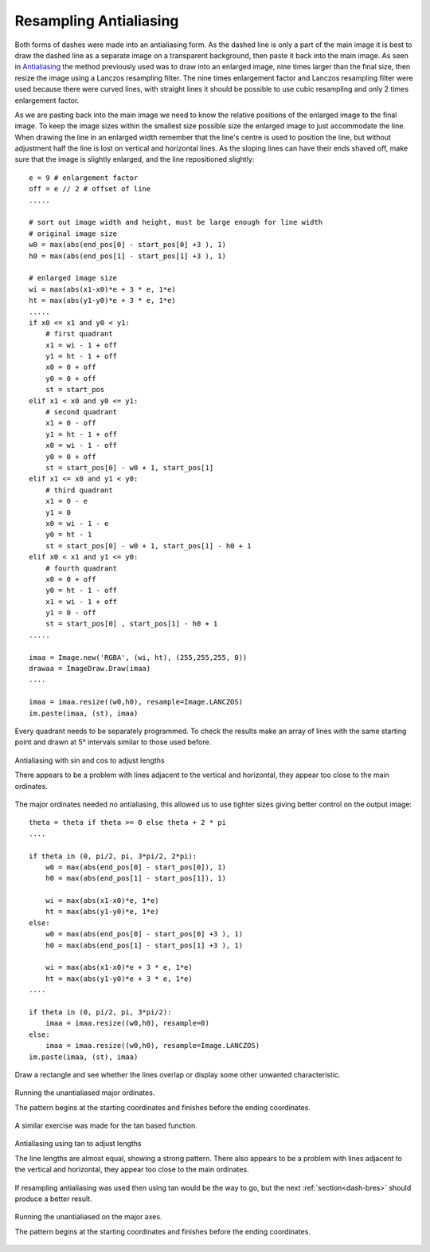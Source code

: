 ﻿=======================
Resampling Antialiasing
=======================

Both forms of dashes were made into an antialiasing form. As the dashed line
is only a part of the main image it is best to draw the dashed line as a 
separate image on a transparent background, then paste it back into the main 
image. As seen in
`Antialiasing <https://tkinterttkstyle.readthedocs.io/en/latest/08down_to_earth.html#antialiasing>`_
the method previously used was to draw into an enlarged image, nine times 
larger than the final size, then resize the image using a Lanczos resampling 
filter. The nine times enlargement factor and Lanczos resampling filter were 
used because there were curved lines, with straight lines it should be 
possible to use cubic resampling and only 2 times enlargement factor.

As we are pasting back into the main image we need to know the relative
positions of the enlarged image to the final image. To keep the image sizes 
within the smallest size possible size the enlarged image to just accommodate
the line. When drawing the line in an enlarged width remember that the line's 
centre is used to position the line, but without adjustment
half the line is lost on vertical and horizontal lines. As the sloping lines 
can have
their ends shaved off, make sure that the image is slightly enlarged, and the 
line repositioned slightly::

    e = 9 # enlargement factor
    off = e // 2 # offset of line
    .....
    
    # sort out image width and height, must be large enough for line width
    # original image size
    w0 = max(abs(end_pos[0] - start_pos[0] +3 ), 1)
    h0 = max(abs(end_pos[1] - start_pos[1] +3 ), 1)

    # enlarged image size
    wi = max(abs(x1-x0)*e + 3 * e, 1*e)
    ht = max(abs(y1-y0)*e + 3 * e, 1*e)
    .....
    if x0 <= x1 and y0 < y1:
        # first quadrant
        x1 = wi - 1 + off
        y1 = ht - 1 + off
        x0 = 0 + off
        y0 = 0 + off
        st = start_pos
    elif x1 < x0 and y0 <= y1:
        # second quadrant
        x1 = 0 - off
        y1 = ht - 1 + off
        x0 = wi - 1 - off
        y0 = 0 + off
        st = start_pos[0] - w0 + 1, start_pos[1]
    elif x1 <= x0 and y1 < y0:
        # third quadrant
        x1 = 0 - e
        y1 = 0
        x0 = wi - 1 - e
        y0 = ht - 1
        st = start_pos[0] - w0 + 1, start_pos[1] - h0 + 1
    elif x0 < x1 and y1 <= y0:
        # fourth quadrant
        x0 = 0 + off
        y0 = ht - 1 - off
        x1 = wi - 1 + off
        y1 = 0 - off
        st = start_pos[0] , start_pos[1] - h0 + 1
    .....
    
    imaa = Image.new('RGBA', (wi, ht), (255,255,255, 0))
    drawaa = ImageDraw.Draw(imaa)
    ....
    
    imaa = imaa.resize((w0,h0), resample=Image.LANCZOS)
    im.paste(imaa, (st), imaa)

Every quadrant needs to be separately programmed. To check the results make 
an array of lines with the same
starting point and drawn at 5° intervals similar to those used before.

.. figure:: ../figures/dashes/12angled_dashes.png
    :width: 400
    :height: 400
    :align: center
    
    Antialiasing with sin and cos to adjust lengths
    
    There appears to be a problem with lines adjacent to the vertical and
    horizontal, they appear too close to the main ordinates.

The major ordinates needed no antialiasing, this allowed us to use tighter
sizes giving better control on the output image::

    theta = theta if theta >= 0 else theta + 2 * pi
    ....
    
    if theta in (0, pi/2, pi, 3*pi/2, 2*pi):
        w0 = max(abs(end_pos[0] - start_pos[0]), 1)
        h0 = max(abs(end_pos[1] - start_pos[1]), 1)

        wi = max(abs(x1-x0)*e, 1*e)
        ht = max(abs(y1-y0)*e, 1*e)
    else:
        w0 = max(abs(end_pos[0] - start_pos[0] +3 ), 1)
        h0 = max(abs(end_pos[1] - start_pos[1] +3 ), 1)

        wi = max(abs(x1-x0)*e + 3 * e, 1*e)
        ht = max(abs(y1-y0)*e + 3 * e, 1*e)
    ....
    
    if theta in (0, pi/2, pi, 3*pi/2):
        imaa = imaa.resize((w0,h0), resample=0)
    else:
        imaa = imaa.resize((w0,h0), resample=Image.LANCZOS)
    im.paste(imaa, (st), imaa)

Draw a rectangle and see whether the lines overlap or display some other 
unwanted characteristic.

.. figure:: ../figures/dashes/12square_dashes.png
    :width: 200
    :height: 200
    :align: center

    Running the unantialiased major ordinates.
    
    The pattern begins at the starting coordinates and finishes before the
    ending coordinates.

A similar exercise was made for the tan based function.

.. _tan:

.. figure:: ../figures/dashes/13angled_dashes.png
    :width: 400
    :height: 400
    :align: center
    
    Antialiasing using tan to adjust lengths
    
    The line lengths are almost equal, showing a strong pattern.
    There also appears to be a problem with lines adjacent to the vertical 
    and horizontal, they appear too close to the main ordinates.


If resampling antialiasing was used then using tan would be the way to go, 
but the next :ref:`section<dash-bres>` should produce a better result.

.. figure:: ../figures/dashes/13square_dashes.png
    :width: 200
    :height: 200
    :align: center

    Running the unantialiased on the major axes.
    
    The pattern begins at the starting coordinates and finishes before the
    ending coordinates.